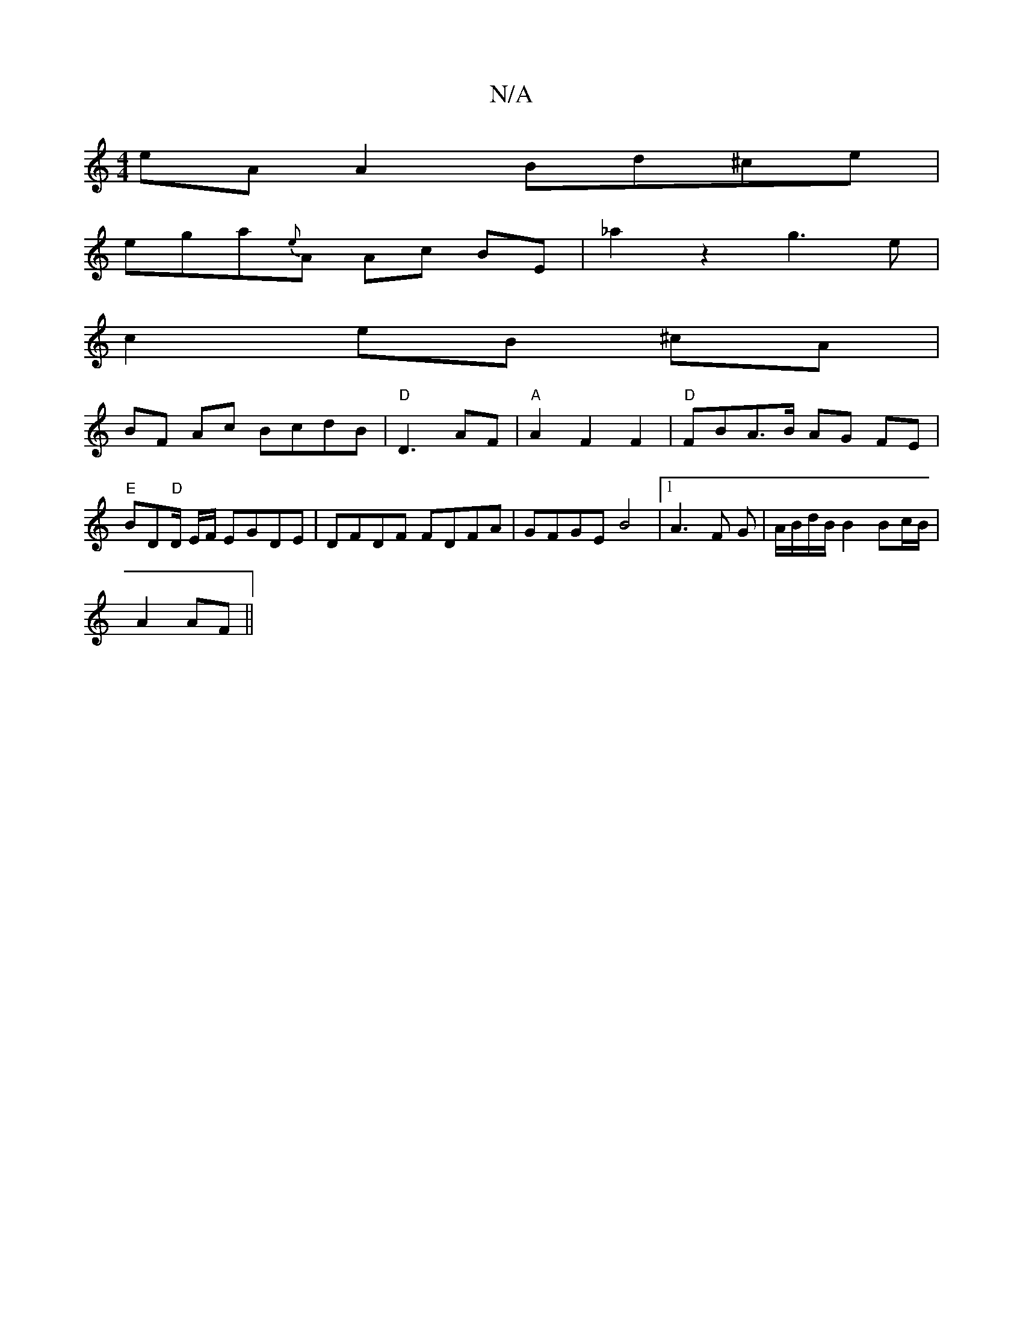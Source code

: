X:1
T:N/A
M:4/4
R:N/A
K:Cmajor
 eA A2 Bd^ce |
ega{e}A Ac BE | _a2z2 g3e|
c2 eB ^cA |
BF Ac BcdB|"D"D3- AF | "A"A2 F2 F2 | "D"FB-A>B AG FE | "E"BD"D"D/ E/2F/ EGDE | DFDF FDFA | GFGE B4 |[1 A3 F G|A/B/d/B/ B2 Bc/B/|
A2 AF||

|:DE|FGD